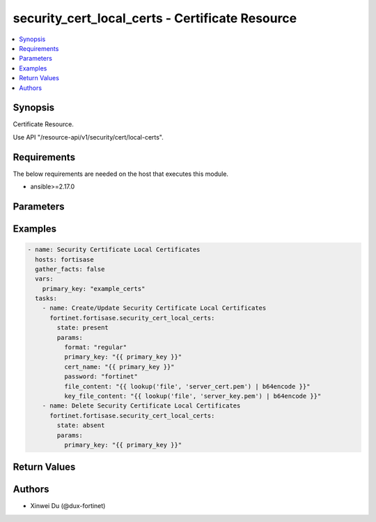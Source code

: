 security_cert_local_certs - Certificate Resource
++++++++++++++++++++++++++++++++++++++++++++++++

.. versionadded:: 1.0.0

.. contents::
   :local:
   :depth: 1

Synopsis
--------
Certificate Resource.

Use API "/resource-api/v1/security/cert/local-certs".

Requirements
------------

The below requirements are needed on the host that executes this module.

- ansible>=2.17.0


Parameters
----------
.. raw:: html

 <ul>
 <li><span class="li-head">state</span> The state of the module. "present" means create or update the resource, "absent" means delete the resource.<span class="li-normal">type: str</span><span class="li-normal">choices: ['present', 'absent']</span><span class="li-normal">default: present</span></li>
 <li><span class="li-head">force_behavior</span> Specify this option to force the method to use to interact with the resource.<span class="li-normal">type: str</span><span class="li-normal">choices: ['none', 'read', 'create', 'update', 'delete']</span><span class="li-normal">default: none</span></li>
 <li><span class="li-head">bypass_validation</span> Bypass validation of the module.<span class="li-normal">type: bool</span><span class="li-normal">default: False</span></li>
 <li><span class="li-head">params</span> The parameters of the module.<span class="li-required">[Required]</span><span class="li-normal">type: dict</span> <ul class="ul-self"> <li><span class="li-head">primary_key</span> <span class="li-required">[Required]</span><span class="li-normal">type: str</span></li>
 <li><span class="li-head">format</span> <span class="li-normal">type: str</span></li>
 <li><span class="li-head">cert_name</span> <span class="li-normal">type: str</span></li>
 <li><span class="li-head">password</span> <span class="li-normal">type: str</span></li>
 <li><span class="li-head">file_content</span> <span class="li-normal">type: str</span></li>
 <li><span class="li-head">key_file_content</span> <span class="li-normal">type: str</span></li>
 </ul></li>
 </ul>



Examples
-------------

.. code-block:: yaml

  - name: Security Certificate Local Certificates
    hosts: fortisase
    gather_facts: false
    vars:
      primary_key: "example_certs"
    tasks:
      - name: Create/Update Security Certificate Local Certificates
        fortinet.fortisase.security_cert_local_certs:
          state: present
          params:
            format: "regular"
            primary_key: "{{ primary_key }}"
            cert_name: "{{ primary_key }}"
            password: "fortinet"
            file_content: "{{ lookup('file', 'server_cert.pem') | b64encode }}"
            key_file_content: "{{ lookup('file', 'server_key.pem') | b64encode }}"
      - name: Delete Security Certificate Local Certificates
        fortinet.fortisase.security_cert_local_certs:
          state: absent
          params:
            primary_key: "{{ primary_key }}"
  


Return Values
-------------
.. raw:: html

 <ul>
 <li><span class="li-head">http_code</span> <span class="li-normal">type: int</span><span class="li-normal">returned: always</span></li>
 <li><span class="li-head">response</span> <span class="li-normal">type: raw</span><span class="li-normal">returned: always</span></li>
 </ul>


Authors
-------

- Xinwei Du (@dux-fortinet)

